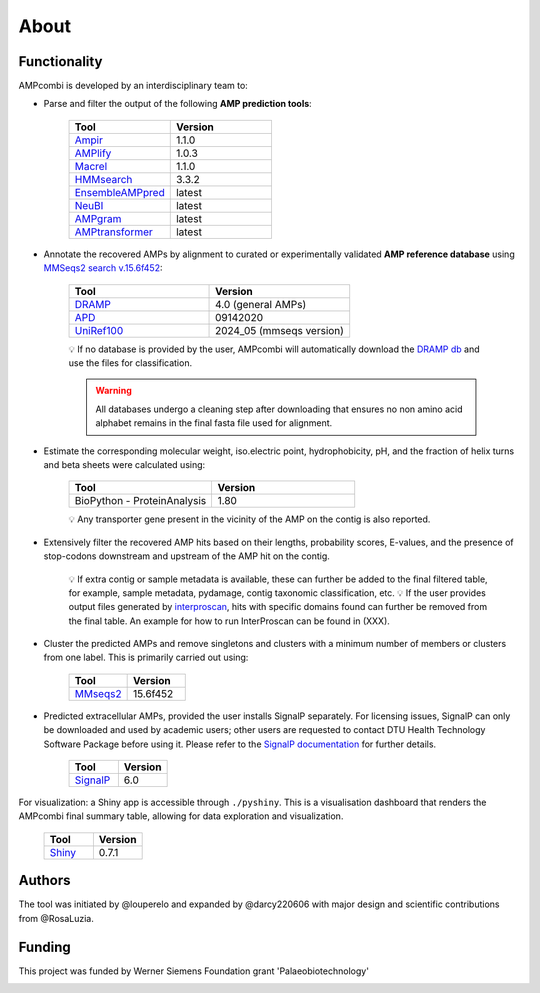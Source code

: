.. _about:

About
=====

Functionality
-------------

AMPcombi is developed by an interdisciplinary team to: 

‣ Parse and filter the output of the following **AMP prediction tools**:
 
    .. list-table::
      :widths: 25 25
      :header-rows: 1  

      * - Tool
        - Version
      * - `Ampir <https://github.com/Legana/ampir>`_
        - 1.1.0
      * - `AMPlify <https://github.com/bcgsc/AMPlify>`_
        - 1.0.3
      * - `Macrel <https://github.com/BigDataBiology/macrel>`_
        - 1.1.0
      * - `HMMsearch <https://github.com/EddyRivasLab/hmmer>`_
        - 3.3.2
      * - `EnsembleAMPpred <https://pubmed.ncbi.nlm.nih.gov/33494403/>`_
        - latest
      * - `NeuBI <https://github.com/nafizh/NeuBI>`_
        - latest
      * - `AMPgram <https://github.com/michbur/AmpGram>`_
        - latest
      * - `AMPtransformer <https://github.com/Brendan-P-Moore/AMPTransformer>`_
        - latest    
  
‣ Annotate the recovered AMPs by alignment to curated or experimentally validated **AMP reference database** using `MMSeqs2 search v.15.6f452 <https://www.nature.com/articles/nbt.3988>`_:

    .. list-table::
       :widths: 25 25
       :header-rows: 1    

       * - Tool
         - Version
       * - `DRAMP <http://dramp.cpu-bioinfor.org/>`_
         - 4.0 (general AMPs)
       * - `APD <https://aps.unmc.edu/>`_
         - 09142020
       * - `UniRef100 <https://academic.oup.com/bioinformatics/article/23/10/1282/197795>`_
         - 2024_05 (mmseqs version)   
    
    💡 If no database is provided by the user, AMPcombi will automatically download the `DRAMP db <https://github.com/CPU-DRAMP/DRAMP-3.0>`_ and use the files for classification.    
    
    .. warning::

       All databases undergo a cleaning step after downloading that ensures no non amino acid alphabet remains in the final fasta file used for alignment.
          

‣ Estimate the corresponding molecular weight, iso.electric point, hydrophobicity, pH, and the fraction of helix turns and beta sheets were calculated using:

    .. list-table::
       :widths: 25 25
       :header-rows: 1

       * - Tool
         - Version
       * - BioPython - ProteinAnalysis
         - 1.80

    💡 Any transporter gene present in the vicinity of the AMP on the contig is also reported.

‣ Extensively filter the recovered AMP hits based on their lengths, probability scores, E-values, and the presence of stop-codons downstream and upstream of the AMP hit on the contig.

    💡 If extra contig or sample metadata is available, these can further be added to the final filtered table, for example, sample metadata, pydamage, contig taxonomic classification, etc.   
    💡 If the user provides output files generated by `interproscan <https://github.com/ebi-pf-team/interproscan>`_, hits with specific domains found can further be removed from the final table. An example for how to run InterProscan can be found in (XXX).

‣ Cluster the predicted AMPs and remove singletons and clusters with a minimum number of members or clusters from one label. This is primarily carried out using:

    .. list-table::
       :widths: 25 25
       :header-rows: 1
        
       * - Tool
         - Version
       * - `MMseqs2 <https://github.com/soedinglab/MMseqs2>`_
         - 15.6f452

‣ Predicted extracellular AMPs, provided the user installs SignalP separately. For licensing issues, SignalP can only be downloaded and used by academic users; other users are requested to contact DTU Health Technology Software Package before using it. Please refer to the `SignalP documentation <https://services.healthtech.dtu.dk/services/SignalP-6.0/>`_ for further details.

    .. list-table::
       :widths: 25 25
       :header-rows: 1
        
       * - Tool
         - Version
       * - `SignalP <https://services.healthtech.dtu.dk/services/SignalP-6.0/>`_
         - 6.0

For visualization: a Shiny app is accessible through ``./pyshiny``. This is a visualisation dashboard that renders the AMPcombi final summary table, allowing for data exploration and visualization.

        .. list-table::
           :widths: 25 25
           :header-rows: 1
        
           * - Tool
             - Version
           * - `Shiny <https://shiny.posit.co/py/>`_
             - 0.7.1



Authors
-------

The tool was initiated by @louperelo and expanded by @darcy220606 with major design and scientific contributions from @RosaLuzia.



Funding
-------

This project was funded by  Werner Siemens Foundation grant 'Palaeobiotechnology'

.. image:: ../wss.svg
   :alt: wss icon
